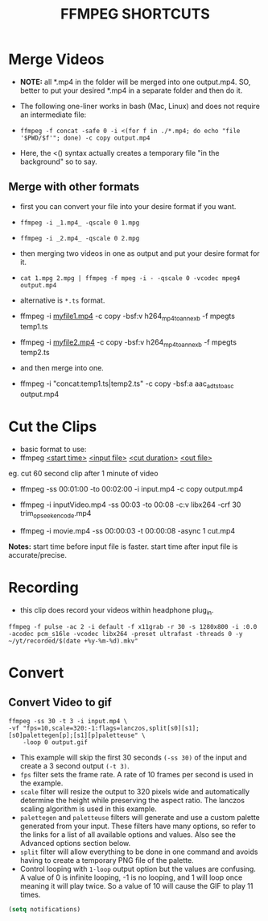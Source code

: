 #+TITLE: FFMPEG SHORTCUTS
* Merge Videos
+ *NOTE:* all *.mp4 in the folder will be merged into one output.mp4.
  SO, better to put your desired *.mp4 in a separate folder and then do it.

+ The following one-liner works in bash (Mac, Linux) and does not require an intermediate file:

- =ffmpeg -f concat -safe 0 -i <(for f in ./*.mp4; do echo "file '$PWD/$f'"; done) -c copy output.mp4=

+ Here, the <() syntax actually creates a temporary file "in the background" so to say.

** Merge with other formats
+ first you can convert your file into your desire format if you want.
- ~ffmpeg -i _1.mp4_ -qscale 0 1.mpg~
- =ffmpeg -i _2.mp4_ -qscale 0 2.mpg=
+ then merging two videos in one as output and put your desire format for it.
- ~cat 1.mpg 2.mpg | ffmpeg -f mpeg -i - -qscale 0 -vcodec mpeg4 output.mp4~

+ alternative is ~*.ts~ format.
- ffmpeg -i _myfile1.mp4_ -c copy -bsf:v h264_mp4toannexb -f mpegts temp1.ts
- ffmpeg -i _myfile2.mp4_ -c copy -bsf:v h264_mp4toannexb -f mpegts temp2.ts
+ and then merge into one.
- ffmpeg -i "concat:temp1.ts|temp2.ts" -c copy -bsf:a aac_adtstoasc output.mp4

* Cut the Clips

+ basic format to use:
- ffmpeg _<start time>_ _<input file>_ _<cut duration>_ _<out file>_

eg. cut 60 second clip after 1 minute of video

- ffmpeg -ss 00:01:00 -to 00:02:00  -i input.mp4 -c copy output.mp4

- ffmpeg -i inputVideo.mp4 -ss 00:03 -to 00:08 -c:v libx264 -crf 30 trim_opseek_encode.mp4

- ffmpeg -i movie.mp4 -ss 00:00:03 -t 00:00:08 -async 1 cut.mp4

*Notes:* start time before input file is faster.
start time after input file is accurate/precise.

* Recording

+ this clip does record your videos within headphone plug_in.
#+begin_example ffmpeg

#+end_example
~ffmpeg -f pulse -ac 2 -i default -f x11grab -r 30 -s 1280x800 -i :0.0 -acodec pcm_s16le -vcodec libx264 -preset ultrafast -threads 0 -y ~/yt/recorded/$(date +%y-%m-%d).mkv"~

* Convert
** Convert Video to gif

#+begin_example
ffmpeg -ss 30 -t 3 -i input.mp4 \
-vf "fps=10,scale=320:-1:flags=lanczos,split[s0][s1];[s0]palettegen[p];[s1][p]paletteuse" \
    -loop 0 output.gif
#+end_example

- This example will skip the first 30 seconds ~(-ss 30)~ of the input and create a 3 second output ~(-t 3)~.
- ~fps~ filter sets the frame rate. A rate of 10 frames per second is used in the example.
- ~scale~ filter will resize the output to 320 pixels wide and automatically determine the height while preserving the aspect ratio. The lanczos scaling algorithm is used in this example.
- ~palettegen~ and ~paletteuse~ filters will generate and use a custom palette generated from your input. These filters have many options, so refer to the links for a list of all available options and values. Also see the Advanced options section below.
- ~split~ filter will allow everything to be done in one command and avoids having to create a temporary PNG file of the palette.
- Control looping with =1-loop= output option but the values are confusing. A value of 0 is infinite looping, -1 is no looping, and 1 will loop once meaning it will play twice. So a value of 10 will cause the GIF to play 11 times.

#+BEGIN_SRC emacs-lisp
  (setq notifications)
#+END_SRC
